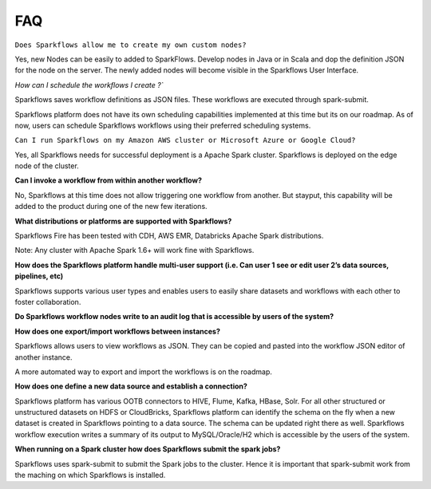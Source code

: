 FAQ
---

``Does Sparkflows allow me to create my own custom nodes?``

Yes, new Nodes can be easily to added to SparkFlows. Develop nodes in Java or in Scala and dop the definition JSON for the node on the server. The newly added nodes will become visible in the Sparkflows User Interface.

`How can I schedule the workflows I create ?``

Sparkflows saves workflow definitions as JSON files. These workflows are executed through spark-submit.

Sparkflows platform does not have its own scheduling capabilities implemented at this time but its on our roadmap. As of now, users can schedule Sparkflows workflows using their preferred scheduling systems.

``Can I run Sparkflows on my Amazon AWS cluster or Microsoft Azure or Google Cloud?``

Yes, all Sparkflows needs for successful deployment is a Apache Spark cluster. Sparkflows is deployed on the edge node of the cluster.

**Can I invoke a workflow from within another workflow?**

No, Sparkflows at this time does not allow triggering one workflow from another. But stayput, this capability will be added to the product during one of the new few iterations. 

**What distributions or platforms are supported with Sparkflows?**

Sparkflows Fire has been tested with CDH, AWS EMR, Databricks Apache Spark distributions.
 
Note: Any cluster with Apache Spark 1.6+ will work fine with Sparkflows.

**How does the Sparkflows platform handle multi-user support (i.e. Can user 1 see or edit user 2’s data sources, pipelines, etc)**

Sparkflows supports various user types and enables users to easily share datasets and workflows with each other to foster collaboration.

**Do Sparkflows workflow nodes write to an audit log that is accessible by users of the system?**

**How does one export/import workflows between instances?**

Sparkflows allows users to view workflows as JSON. They can be  copied and pasted into the workflow JSON editor of another instance.

A more automated way to export and import the workflows is on the roadmap.

**How does one define a new data source and establish a connection?**
 
Sparkflows platform has various OOTB connectors to HIVE, Flume, Kafka, HBase, Solr.
For all other structured or unstructured datasets on HDFS or CloudBricks, Sparkflows platform can identify the schema on the fly when a new dataset is created in Sparkflows pointing to a data source. The schema can be updated right there as well.
Sparkflows workflow execution writes a summary of its output to MySQL/Oracle/H2 which is accessible by the users of the system.

**When running on a Spark cluster how does Sparkflows submit the spark jobs?**
 
Sparkflows uses spark-submit to submit the Spark jobs to the cluster. Hence it is important that spark-submit work from the maching on which Sparkflows is installed.
